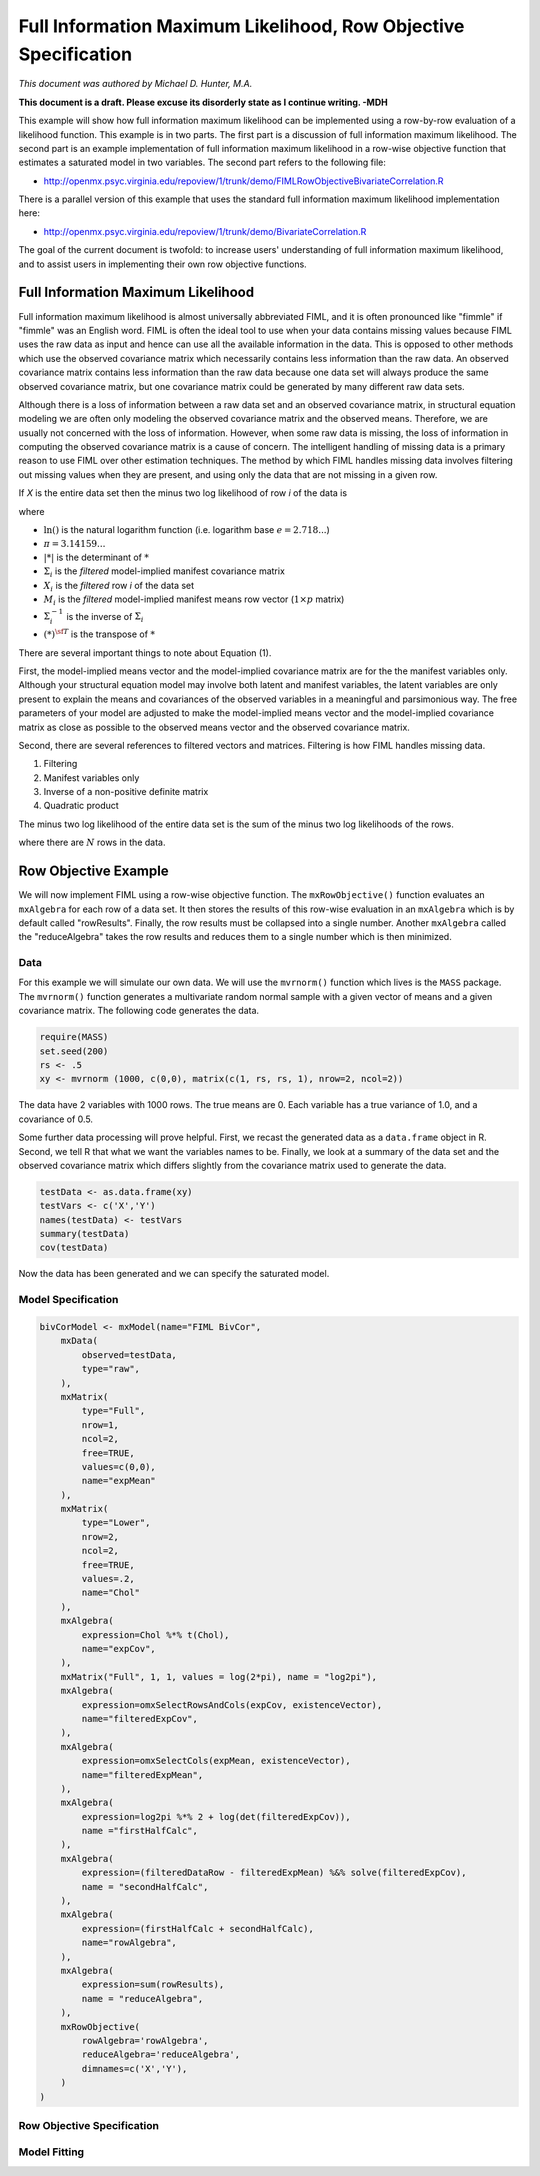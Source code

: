 Full Information Maximum Likelihood, Row Objective Specification
================================================================

*This document was authored by Michael D. Hunter, M.A.*

**This document is a draft.  Please excuse its disorderly state as I continue writing. -MDH**

This example will show how full information maximum likelihood can be implemented using a row-by-row evaluation of a likelihood function.  This example is in two parts.  The first part is a discussion of full information maximum likelihood.  The second part is an example implementation of full information maximum likelihood in a row-wise objective function that estimates a saturated model in two variables.  The second part refers to the following file:

*    http://openmx.psyc.virginia.edu/repoview/1/trunk/demo/FIMLRowObjectiveBivariateCorrelation.R

There is a parallel version of this example that uses the standard full information maximum likelihood implementation here:

*    http://openmx.psyc.virginia.edu/repoview/1/trunk/demo/BivariateCorrelation.R

The goal of the current document is twofold: to increase users' understanding of full information maximum likelihood, and to assist users in implementing their own row objective functions.

Full Information Maximum Likelihood
-----------------------------------

Full information maximum likelihood is almost universally abbreviated FIML, and it is often pronounced like "fimmle" if "fimmle" was an English word.  FIML is often the ideal tool to use when your data contains missing values because FIML uses the raw data as input and hence can use all the available information in the data.  This is opposed to other methods which use the observed covariance matrix which necessarily contains less information than the raw data.  An observed covariance matrix contains less information than the raw data because one data set will always produce the same observed covariance matrix, but one covariance matrix could be generated by many different raw data sets.

Although there is a loss of information between a raw data set and an observed covariance matrix, in structural equation modeling we are often only modeling the observed covariance matrix and the observed means.  Therefore, we are usually not concerned with the loss of information.  However, when some raw data is missing, the loss of information in computing the observed covariance matrix is a cause of concern.  The intelligent handling of missing data is a primary reason to use FIML over other estimation techniques.  The method by which FIML handles missing data involves filtering out missing values when they are present, and using only the data that are not missing in a given row.

If *X* is the entire data set then the minus two log likelihood of row *i* of the data is 

.. math::
    :nowrap:
    
    \begin{eqnarray}
    \mathcal{L}_i = 
    2 \ln(2 \pi) + \ln( | \Sigma_i | ) ) + (X_i - M_i) \Sigma_i^{-1}  (X_i - M_i)^{\sf T}
    \end{eqnarray}

where

* :math:`\ln()` is the natural logarithm function (i.e. logarithm base :math:`e=2.718...`)

* :math:`\pi = 3.14159...`

* :math:`|*|` is the determinant of :math:`*`

* :math:`\Sigma_i` is the *filtered* model-implied manifest covariance matrix

* :math:`X_i` is the *filtered* row *i* of the data set

* :math:`M_i` is the *filtered* model-implied manifest means row vector (:math:`1 \times p` matrix)

* :math:`\Sigma_i^{-1}` is the inverse of :math:`\Sigma_i`

* :math:`(*)^{\sf T}` is the transpose of :math:`*`

There are several important things to note about Equation (1).

First, the model-implied means vector and the model-implied covariance matrix are for the the manifest variables only.  Although your structural equation model may involve both latent and manifest variables, the latent variables are only present to explain the means and covariances of the observed variables in a meaningful and parsimonious way.  The free parameters of your model are adjusted to make the model-implied means vector and the model-implied covariance matrix as close as possible to the observed means vector and the observed covariance matrix.

Second, there are several references to filtered vectors and matrices.  Filtering is how FIML handles missing data.

1.  Filtering
2.  Manifest variables only
3.  Inverse of a non-positive definite matrix
4.  Quadratic product

The minus two log likelihood of the entire data set is the sum of the minus two log likelihoods of the rows.

.. math::
    :nowrap:
    
    \begin{eqnarray*}
    \mathcal{L} = 
    \sum_{i=1}^N \mathcal{L}_i
    \end{eqnarray*}

where there are :math:`N` rows in the data.


Row Objective Example
---------------------

We will now implement FIML using a row-wise objective function.  The ``mxRowObjective()`` function evaluates an ``mxAlgebra`` for each row of a data set.  It then stores the results of this row-wise evaluation in an ``mxAlgebra`` which is by default called "rowResults".  Finally, the row results must be collapsed into a single number.  Another ``mxAlgebra`` called the "reduceAlgebra" takes the row results and reduces them to a single number which is then minimized.

Data
^^^^

For this example we will simulate our own data.  We will use the ``mvrnorm()`` function which lives is the ``MASS`` package.  The ``mvrnorm()`` function generates a multivariate random normal sample with a given vector of means and a given covariance matrix.  The following code generates the data.

.. code-block:: r

    require(MASS)
    set.seed(200)
    rs <- .5
    xy <- mvrnorm (1000, c(0,0), matrix(c(1, rs, rs, 1), nrow=2, ncol=2))

The data have 2 variables with 1000 rows.  The true means are 0.  Each variable has a true variance of 1.0, and a covariance of 0.5.

Some further data processing will prove helpful.  First, we recast the generated data as a ``data.frame`` object in R.  Second, we tell R that what we want the variables names to be.  Finally, we look at a summary of the data set and the observed covariance matrix which differs slightly from the covariance matrix used to generate the data.

.. code-block:: r

    testData <- as.data.frame(xy)
    testVars <- c('X','Y')
    names(testData) <- testVars
    summary(testData)
    cov(testData)

Now the data has been generated and we can specify the saturated model.

Model Specification
^^^^^^^^^^^^^^^^^^^

.. code-block:: r

    bivCorModel <- mxModel(name="FIML BivCor",
        mxData(
            observed=testData, 
            type="raw",
        ),
        mxMatrix(
            type="Full", 
            nrow=1, 
            ncol=2, 
            free=TRUE, 
            values=c(0,0), 
            name="expMean"
        ), 
        mxMatrix(
            type="Lower", 
            nrow=2, 
            ncol=2, 
            free=TRUE,
            values=.2, 
            name="Chol"
        ), 
        mxAlgebra(
            expression=Chol %*% t(Chol), 
            name="expCov", 
        ),
        mxMatrix("Full", 1, 1, values = log(2*pi), name = "log2pi"),
        mxAlgebra(
            expression=omxSelectRowsAndCols(expCov, existenceVector),
            name="filteredExpCov",
        ),
        mxAlgebra(
            expression=omxSelectCols(expMean, existenceVector),
            name="filteredExpMean",
        ),
        mxAlgebra(
            expression=log2pi %*% 2 + log(det(filteredExpCov)),
            name ="firstHalfCalc",
        ),
        mxAlgebra(
            expression=(filteredDataRow - filteredExpMean) %&% solve(filteredExpCov),
            name = "secondHalfCalc",
        ),
        mxAlgebra(
            expression=(firstHalfCalc + secondHalfCalc),
            name="rowAlgebra",
        ),
        mxAlgebra(
            expression=sum(rowResults),
            name = "reduceAlgebra",
        ),
        mxRowObjective(
            rowAlgebra='rowAlgebra',
            reduceAlgebra='reduceAlgebra',
            dimnames=c('X','Y'),
        )
    )


Row Objective Specification
^^^^^^^^^^^^^^^^^^^^^^^^^^^

Model Fitting
^^^^^^^^^^^^^

